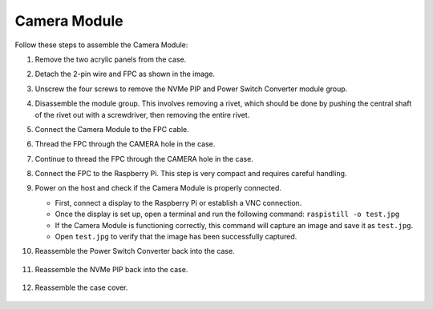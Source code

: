 Camera Module
===========================================

Follow these steps to assemble the Camera Module:

1. Remove the two acrylic panels from the case.

   .. image:: img/IN.CMR.1.png
      :align: center

2. Detach the 2-pin wire and FPC as shown in the image.

   .. image:: img/IN.CMR.2.png
      :align: center

3. Unscrew the four screws to remove the NVMe PIP and Power Switch Converter module group.

   .. image:: img/IN.CMR.3.png
      :align: center

4. Disassemble the module group. This involves removing a rivet, which should be done by pushing the central shaft of the rivet out with a screwdriver, then removing the entire rivet.

   .. image:: img/IN.CMR.4.png
      :align: center

5. Connect the Camera Module to the FPC cable.

   .. image:: img/IN.CMR.5.png
      :align: center

6. Thread the FPC through the CAMERA hole in the case.

   .. image:: img/IN.CMR.6.png
      :align: center

7. Continue to thread the FPC through the CAMERA hole in the case.

   .. image:: img/IN.CMR.7.png
      :align: center

8. Connect the FPC to the Raspberry Pi. This step is very compact and requires careful handling.

   .. image:: img/IN.CMR.8.png
      :align: center

9. Power on the host and check if the Camera Module is properly connected.

   * First, connect a display to the Raspberry Pi or establish a VNC connection.
   * Once the display is set up, open a terminal and run the following command:  ``raspistill -o test.jpg``
   * If the Camera Module is functioning correctly, this command will capture an image and save it as ``test.jpg``.
   * Open ``test.jpg`` to verify that the image has been successfully captured.

10. Reassemble the Power Switch Converter back into the case.

   .. image:: img/IN.CMR.9.png
      :align: center

   .. image:: img/IN.CMR.10.png
      :align: center

11. Reassemble the NVMe PIP back into the case.

   .. image:: img/IN.CMR.11.png
      :align: center

   .. image:: img/IN.CMR.12.png
      :align: center

12. Reassemble the case cover.

   .. image:: img/IN.CMR.13.png
      :align: center
